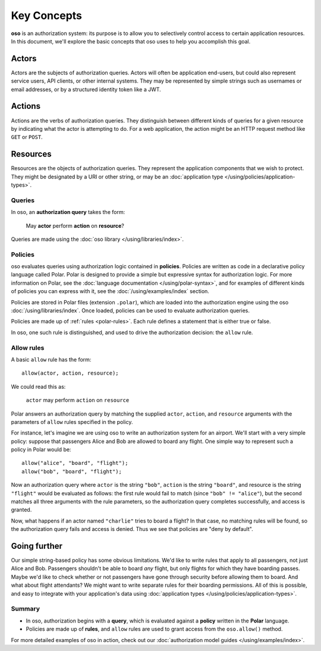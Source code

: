 ============
Key Concepts
============

.. todo::
   Rework authorization fundamentals

**oso** is an authorization system: its purpose is to allow you
to selectively control access to certain application resources.
In this document, we'll explore the basic concepts that oso uses
to help you accomplish this goal.

.. _actors:

Actors
------
Actors are the subjects of authorization queries. Actors will often be
application end-users, but could also represent service users, API clients,
or other internal systems. They may be represented by simple strings
such as usernames or email addresses, or by a structured identity token
like a JWT.

.. _actions:

Actions
-------
Actions are the verbs of authorization queries. They distinguish between
different kinds of queries for a given resource by indicating what the
actor is attempting to do. For a web application, the action might be an
HTTP request method like ``GET`` or ``POST``.

.. _resources:

Resources
---------
Resources are the objects of authorization queries. They represent the
application components that we wish to protect. They might be designated by
a URI or other string, or may be an :doc:`application type </using/policies/application-types>`.

.. _queries:

Queries
=======

In oso, an **authorization query** takes the form:

    May **actor** perform **action** on **resource**?

Queries are made using the :doc:`oso library </using/libraries/index>`.


.. _policies:

Policies
========

oso evaluates queries using authorization logic contained in **policies**.
Policies are written as code in a declarative policy language called Polar.
Polar is designed to provide a simple but expressive syntax for authorization
logic. For more information on Polar, see the :doc:`language documentation </using/polar-syntax>`,
and for examples of different kinds of policies you can express with it,
see the :doc:`/using/examples/index` section.

Policies are stored in Polar files (extension ``.polar``), which are loaded
into the authorization engine using the oso :doc:`/using/libraries/index`.
Once loaded, policies can be used to evaluate authorization queries.

Policies are made up of :ref:`rules <polar-rules>`. Each rule defines
a statement that is either true or false.

In oso, one such rule is distinguished, and used to drive the authorization
decision: the ``allow`` rule.

Allow rules
===========

A basic ``allow`` rule has the form::

   allow(actor, action, resource);

We could read this as:

  ``actor`` may perform ``action`` on ``resource``

Polar answers an authorization query by matching the supplied ``actor``,
``action``, and ``resource`` arguments with the parameters of ``allow``
rules specified in the policy.

.. _airport:

For instance, let's imagine we are using oso to write an authorization system
for an airport. We'll start with a very simple policy: suppose that passengers
Alice and Bob are allowed to board any flight. One simple way to represent such
a policy in Polar would be::

   allow("alice", "board", "flight");
   allow("bob", "board", "flight");

Now an authorization query where ``actor`` is the string ``"bob"``,
``action`` is the string ``"board"``, and resource is the string ``"flight"``
would be evaluated as follows: the first rule would fail to match (since
``"bob" != "alice"``), but the second matches all three arguments with
the rule parameters, so the authorization query completes successfully,
and access is granted.

Now, what happens if an actor named ``"charlie"`` tries to board a flight?
In that case, no matching rules will be found, so the authorization query
fails and access is denied. Thus we see that policies are "deny by
default".

Going further
-------------

Our simple string-based policy has some obvious limitations.
We'd like to write rules that apply to all passengers, not just
Alice and Bob. Passengers shouldn't be able to board *any* flight,
but only flights for which they have boarding passes. Maybe we'd
like to check whether or not passengers have gone through security
before allowing them to board. And what about flight attendants?
We might want to write separate rules for their boarding permissions.
All of this is possible, and easy to integrate with your
application's data using
:doc:`application types </using/policies/application-types>`.

Summary
=======

- In oso, authorization begins with a **query**, which is evaluated against a
  **policy** written in the **Polar** language.
- Policies are made up of **rules**, and ``allow`` rules are used to grant
  access from the ``oso.allow()`` method.

For more detailed examples of oso in action, check out our
:doc:`authorization model guides </using/examples/index>`.
